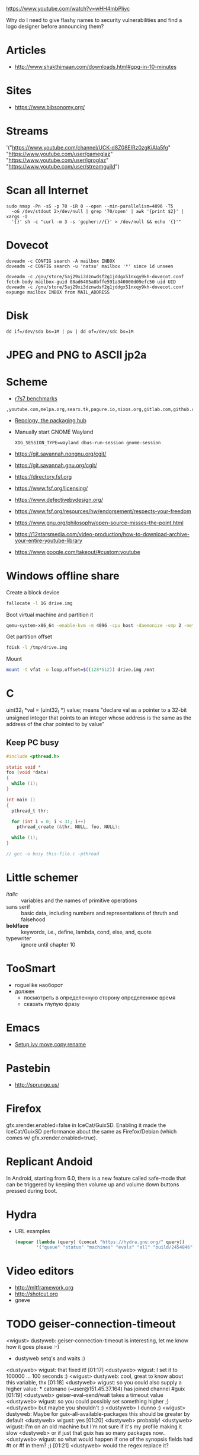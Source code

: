 https://www.youtube.com/watch?v=wHH4mbPliyc

Why do I need to give flashy names to security vulnerabilities and
find a logo designer before announcing them?

* Articles

  - http://www.shakthimaan.com/downloads.html#gpg-in-10-minutes

* Sites

  - https://www.bibsonomy.org/

* Streams

'("https://www.youtube.com/channel/UCK-d8Z08ElRz0zgKiAla5fg"
  "https://www.youtube.com/user/gameglaz"
  "https://www.youtube.com/user/igroglaz"
  "https://www.youtube.com/user/streamguild")

* Scan all Internet

  #+BEGIN_SRC shell
    sudo nmap -Pn -sS -p 70 -iR 0 --open --min-parallelism=4096 -T5
      -oG /dev/stdout 2>/dev/null | grep '70/open' | awk '{print $2}' | xargs -I
      '{}' sh -c "curl -m 3 -s 'gopher://{}' > /dev/null && echo '{}'"
  #+END_SRC

* Dovecot

  #+BEGIN_SRC shell
    doveadm -c CONFIG search -A mailbox INBOX
    doveadm -c CONFIG search -u 'natsu' mailbox '*' since 1d unseen
  #+END_SRC

  #+BEGIN_SRC shell
    doveadm -c /gnu/store/5aj29xi3dznwdsf2g1jddgx51nxqy9kh-dovecot.conf fetch body mailbox-guid 08ad6405a8bffe591a340000d09efc50 uid UID
    doveadm -c /gnu/store/5aj29xi3dznwdsf2g1jddgx51nxqy9kh-dovecot.conf expunge mailbox INBOX from MAIL_ADDRESS
  #+END_SRC

* Disk

  : dd if=/dev/sda bs=1M | pv | dd of=/dev/sdc bs=1M

* JPEG and PNG to ASCII jp2a

* Scheme

  - [[https://ecraven.github.io/r7rs-benchmarks/][r7s7 benchmarks]]

: ,youtube.com,melpa.org,searx.tk,pagure.io,nixos.org,gitlab.com,github.com,fedoramagazine.org

- [[https://repology.org/][Repology, the packaging hub]]

- Manually start GNOME Wayland
  : XDG_SESSION_TYPE=wayland dbus-run-session gnome-session

- https://git.savannah.nongnu.org/cgit/
- https://git.savannah.gnu.org/cgit/

- https://directory.fsf.org
- https://www.fsf.org/licensing/
- https://www.defectivebydesign.org/
- https://www.fsf.org/resources/hw/endorsement/respects-your-freedom
- https://www.gnu.org/philosophy/open-source-misses-the-point.html

- https://12starsmedia.com/video-production/how-to-download-archive-your-entire-youtube-library
- https://www.google.com/takeout/#custom:youtube

* Windows offline share

Create a block device

#+BEGIN_SRC sh
  fallocate -l 1G drive.img
#+END_SRC

Boot virtual machine and partition it

#+BEGIN_SRC sh
  qemu-system-x86_64 -enable-kvm -m 4096 -cpu host -daemonize -smp 2 -net none -hda /tmp/windows-7.qcow2 -hdb drive.img 
#+END_SRC

Get partition offset

#+BEGIN_SRC sh
  fdisk -l /tmp/drive.img
#+END_SRC

Mount

#+BEGIN_SRC sh
  mount -t vfat -o loop,offset=$((128*512)) drive.img /mnt
#+END_SRC

* C

uint32_t *val = (uint32_t *) value; means "declare val as a pointer to
a 32-bit unsigned integer that points to an integer whose address is
the same as the address of the char pointed to by value"

** Keep PC busy

   #+BEGIN_SRC c
     #include <pthread.h>

     static void *
     foo (void *data)
     {
       while (1);
     }

     int main ()
     {
       pthread_t thr;

       for (int i = 0; i < 31; i++)
         pthread_create (&thr, NULL, foo, NULL);

       while (1);
     }

     // gcc -o busy this-file.c -pthread
   #+END_SRC

* Little schemer

  - /italic/ :: variables and the names of primitive operations
  - sans serif :: basic data, including numbers and representations of
                  thruth and falsehood
  - *boldface* :: keywords, i.e., define, lambda, cond, else, and, quote
  - typewriter :: ignore until chapter 10
* TooSmart

  - roguelike наоборот
  - должен
    - посмотреть в определенную сторону определенное время
    - сказать глупую фразу

* Emacs

  - [[https://www.reddit.com/r/emacs/comments/52lnad/from_helm_to_ivy_a_user_perspective/d7pj9mz/][Setup ivy move,copy,rename]]

* Pastebin

  - http://sprunge.us/

* Firefox

  gfx.xrender.enabled=false in IceCat/GuixSD.  Enabling it made the
  IceCat/GuixSD performance about the same as Firefox/Debian (which
  comes w/ gfx.xrender.enabled=true).

* Replicant Andoid

  In Android, starting from 6.0, there is a new feature called
  safe-mode that can be triggered by keeping then volume up and volume
  down buttons pressed during boot.

* Hydra

  - URL examples
    #+BEGIN_SRC emacs-lisp
      (mapcar (lambda (query) (concat "https://hydra.gnu.org/" query))
              '("queue" "status" "machines" "evals" "all" "build/2454846"))
    #+END_SRC

* Video editors

  - http://mltframework.org
  - http://shotcut.org
  - gneve
* TODO geiser-connection-timeout
                  <wigust> dustyweb: geiser-connection-timeout is interesting,
                           let me know how it goes please :-)
                         * dustyweb setq's and waits :)
                <dustyweb> wigust: that fixed it!  [01:17]
                <dustyweb> wigust: I set it to 100000 ... 100 seconds :)
                  <wigust> dustyweb: cool, great to know about this variable,
                           thx  [01:18]
                <dustyweb> wigust: so you could also supply a higher value:
                       *** catonano (~user@151.45.37.164) has joined channel
                           #guix  [01:19]
                <dustyweb> geiser-eval--send/wait takes a timeout value
                <dustyweb> wigust: so you could possibly set something higher
                           ;)
                <dustyweb> but maybe you shouldn't :)
                <dustyweb> I dunno :)
                  <wigust> dustyweb: Maybe for guix-all-available-packages
                           this should be greater by default
                <dustyweb> wigust: yes  [01:20]
                <dustyweb> probably!
                <dustyweb> wigust: I'm on an old machine but I'm not sure if
                           it's my profile making it slow
                <dustyweb> or if just that guix has so many packages now..
                <dustyweb> wigust: so what would happen if one of the synopsis
                           fields had #t or #f in them? ;)  [01:21]
                <dustyweb> would the regex replace it?
* Grub

# Message-Id: <20180119100415.fe7d979f7c505a5e19dbce82@laposte.net>

# /boot/grub/grub.cfg
menuentry "Linux" {
	insmod all_video
	echo "Loading Linux..."
	search --no-floppy -u --set=root 20f4d726-6cec-4f00-b941-bab03fdff981
	linux /boot/vmlinuz root=/dev/sda3 ro
}
menuentry "Windows" {
	echo "Loading Windows..."
	search --no-floppy -u --set=root 7E75-0EC2
	chainloader /EFI/Microsoft/Boot/bootmgfw.efi
}
